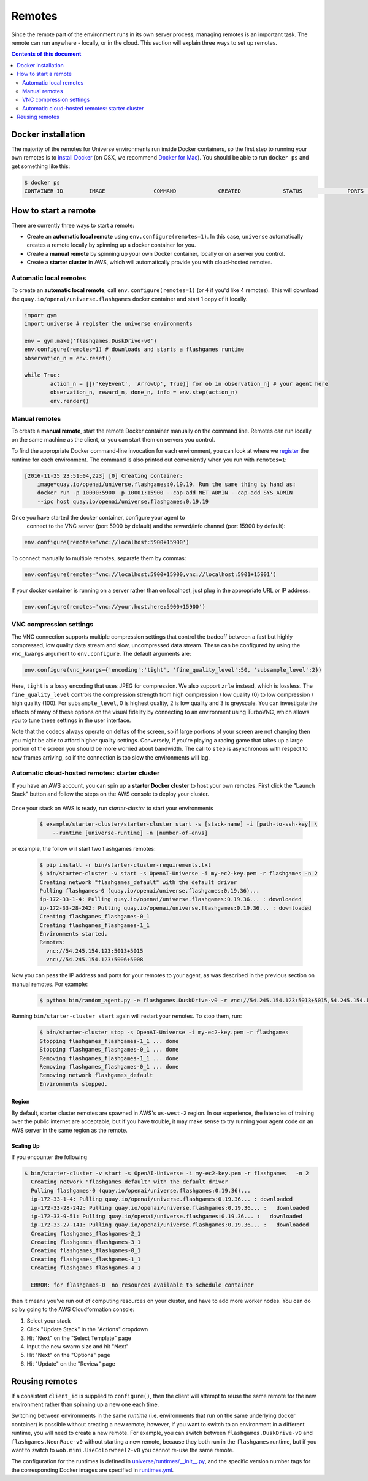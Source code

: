 Remotes
*******

Since the remote part of the environment runs in its own server
process, managing remotes is an important task. The remote can run
anywhere - locally, or in the cloud. This section will explain
three ways to set up remotes.

.. contents:: **Contents of this document**
   :depth: 2

Docker installation
===================

The majority of the remotes for Universe environments run inside
Docker containers, so the first step to running your own remotes is
to `install Docker <https://docs.docker.com/engine/installation/>`__ (on
OSX, we recommend `Docker for Mac
<https://docs.docker.com/docker-for-mac/>`__). You should be able to
run ``docker ps`` and get something like this:

.. code:: shell

     $ docker ps
     CONTAINER ID        IMAGE               COMMAND             CREATED             STATUS              PORTS               NAMES

	 
How to start a remote
=====================
	 
There are currently three ways to start a remote:

- Create an **automatic local remote** using ``env.configure(remotes=1)``.
  In this case, ``universe`` automatically creates a remote locally by spinning
  up a docker container for you.
  
- Create a **manual remote** by spinning up your own Docker container,
  locally or on a server you control.
  
- Create a **starter cluster** in AWS, which will automatically provide you
  with cloud-hosted remotes.


Automatic local remotes
-----------------------

To create an **automatic local remote**, call
``env.configure(remotes=1)`` (or ``4`` if you'd like 4 remotes).
This will download the ``quay.io/openai/universe.flashgames`` docker
container and start 1 copy of it locally.

.. code:: python

    import gym
    import universe # register the universe environments

    env = gym.make('flashgames.DuskDrive-v0')
    env.configure(remotes=1) # downloads and starts a flashgames runtime
    observation_n = env.reset()

    while True:
            action_n = [[('KeyEvent', 'ArrowUp', True)] for ob in observation_n] # your agent here
            observation_n, reward_n, done_n, info = env.step(action_n)
            env.render()


Manual remotes
--------------

To create a **manual remote**, start the remote Docker container
manually on the command line. Remotes can run locally on the same machine as
the client, or you can start them on servers you control.

To find the appropriate Docker command-line invocation for each
environment, you can look at where we `register
<https://github.com/openai/universe/blob/master/universe/runtimes/__init__.py>`__
the runtime for each environment. The command is also printed out
conveniently when you run with ``remotes=1``:

.. code:: shell

    [2016-11-25 23:51:04,223] [0] Creating container:
	image=quay.io/openai/universe.flashgames:0.19.19. Run the same thing by hand as:
	docker run -p 10000:5900 -p 10001:15900 --cap-add NET_ADMIN --cap-add SYS_ADMIN
	--ipc host quay.io/openai/universe.flashgames:0.19.19

Once you have started the docker container, configure your agent to
  connect to the VNC server (port 5900 by default) and the reward/info channel
  (port 15900 by default):

.. code:: python

    env.configure(remotes='vnc://localhost:5900+15900')

To connect manually to multiple remotes, separate them by commas:

.. code:: python

    env.configure(remotes='vnc://localhost:5900+15900,vnc://localhost:5901+15901')

If your docker container is running on a server rather than on localhost,
just plug in the appropriate URL or IP address:

.. code:: python

    env.configure(remotes='vnc://your.host.here:5900+15900')

VNC compression settings
-----------------------------------------------

The VNC connection supports multiple compression settings that control the tradeoff
between a fast but highly compressed, low quality data stream and slow, uncompressed 
data stream. These can be configured by using the ``vnc_kwargs`` argument to 
``env.configure``. The default arguments are:

.. code:: python

    env.configure(vnc_kwargs={'encoding':'tight', 'fine_quality_level':50, 'subsample_level':2})

Here, ``tight`` is a lossy encoding that uses JPEG for compression. We also support ``zrle`` instead, which is lossless.
The ``fine_quality_level`` controls the compression strength from high compression / low quality (0) to low compression / high quality (100). 
For ``subsample_level``, 0 is highest quality, 2 is low quality and 3 is greyscale. You can investigate the effects
of many of these options on the visual fidelity by connecting to an environment using TurboVNC, which allows you to 
tune these settings in the user interface.

Note that the codecs always operate on deltas of the screen, so if large portions of your screen are not changing then 
you might be able to afford higher quality settings. Conversely, if you're playing a racing game that takes up a large
portion of the screen you should be more worried about bandwidth. The call to ``step`` is asynchronous with respect to
new frames arriving, so if the connection is too slow the environments will lag.

Automatic cloud-hosted remotes: starter cluster
-----------------------------------------------

If you have an AWS account, you can spin up a **starter Docker cluster** to host your own remotes. First click the "Launch Stack" button and follow the steps on the AWS console to deploy your cluster.

  .. image:: https://s3.amazonaws.com/cloudformation-examples/cloudformation-launch-stack.png
     :target: https://console.aws.amazon.com/cloudformation/home#/stacks/new?stackName=OpenAI-Universe&templateURL=thttps://s3-us-west-2.amazonaws.com/openai-public/universe/starter-cluster-cf-0.1.0.json

Once your stack on AWS is ready, run `starter-cluster` to start your environments

  .. code:: shell

    $ example/starter-cluster/starter-cluster start -s [stack-name] -i [path-to-ssh-key] \
        --runtime [universe-runtime] -n [number-of-envs]

or example, the follow will start two flashgames remotes:

  .. code:: shell
			
    $ pip install -r bin/starter-cluster-requirements.txt
    $ bin/starter-cluster -v start -s OpenAI-Universe -i my-ec2-key.pem -r flashgames -n 2
    Creating network "flashgames_default" with the default driver
    Pulling flashgames-0 (quay.io/openai/universe.flashgames:0.19.36)...
    ip-172-33-1-4: Pulling quay.io/openai/universe.flashgames:0.19.36... : downloaded
    ip-172-33-28-242: Pulling quay.io/openai/universe.flashgames:0.19.36... : downloaded
    Creating flashgames_flashgames-0_1
    Creating flashgames_flashgames-1_1
    Environments started.
    Remotes:
      vnc://54.245.154.123:5013+5015
      vnc://54.245.154.123:5006+5008

Now you can pass the IP address and ports for your remotes to your agent,
as was described in the previous section on manual remotes. For example:

  .. code:: shell
			
    $ python bin/random_agent.py -e flashgames.DuskDrive-v0 -r vnc://54.245.154.123:5013+5015,54.245.154.123:5006+5008

Running ``bin/starter-cluster start`` again will restart your remotes. To stop them, run:

  .. code:: shell
			
    $ bin/starter-cluster stop -s OpenAI-Universe -i my-ec2-key.pem -r flashgames
    Stopping flashgames_flashgames-1_1 ... done
    Stopping flashgames_flashgames-0_1 ... done
    Removing flashgames_flashgames-1_1 ... done
    Removing flashgames_flashgames-0_1 ... done
    Removing network flashgames_default
    Environments stopped.

Region
~~~~~~

By default, starter cluster remotes are spawned in AWS's ``us-west-2``
region. In our experience, the latencies of training over the public
internet are acceptable, but if you have trouble, it may make sense to
try running your agent code on an AWS server in the same region as the
remote.

Scaling Up
~~~~~~~~~~

If you encounter the following

.. code:: shell
   
  $ bin/starter-cluster -v start -s OpenAI-Universe -i my-ec2-key.pem -r flashgames   -n 2
    Creating network "flashgames_default" with the default driver
    Pulling flashgames-0 (quay.io/openai/universe.flashgames:0.19.36)...
    ip-172-33-1-4: Pulling quay.io/openai/universe.flashgames:0.19.36... : downloaded
    ip-172-33-28-242: Pulling quay.io/openai/universe.flashgames:0.19.36... :   downloaded
    ip-172-33-9-51: Pulling quay.io/openai/universe.flashgames:0.19.36... :   downloaded
    ip-172-33-27-141: Pulling quay.io/openai/universe.flashgames:0.19.36... :   downloaded
    Creating flashgames_flashgames-2_1
    Creating flashgames_flashgames-3_1
    Creating flashgames_flashgames-0_1
    Creating flashgames_flashgames-1_1
    Creating flashgames_flashgames-4_1

    ERROR: for flashgames-0  no resources available to schedule container

then it means you've run out of computing resources on your cluster, and
have to add more worker nodes. You can do so by going to the AWS
Cloudformation console:

1. Select your stack
2. Click "Update Stack" in the "Actions" dropdown
3. Hit "Next" on the "Select Template" page
4. Input the new swarm size and hit "Next"
5. Hit "Next" on the "Options" page
6. Hit "Update" on the "Review" page


Reusing remotes
===============

If a consistent ``client_id`` is supplied to ``configure()``, then the
client will attempt to reuse the same remote for the new environment
rather than spinning up a new one each time.

Switching between environments in the same *runtime*
(i.e. environments that run on the same underlying docker container)
is possible without creating a new remote; however, if you want to
switch to an environment in a different runtime, you will need to create
a new remote. For example, you can switch between
``flashgames.DuskDrive-v0`` and ``flashgames.NeonRace-v0`` without
starting a new remote, because they both run in the ``flashgames``
runtime, but if you want to switch to ``wob.mini.UseColorwheel2-v0``
you cannot re-use the same remote.

The configuration for the runtimes is defined in
`universe/runtimes/__init__.py <https://github.com/openai/universe/blob/master/universe/runtimes/__init__.py>`__,
and the specific version number tags for the corresponding Docker
images are specified in
`runtimes.yml <https://github.com/openai/universe/blob/master/universe/runtimes.yml>`__.


